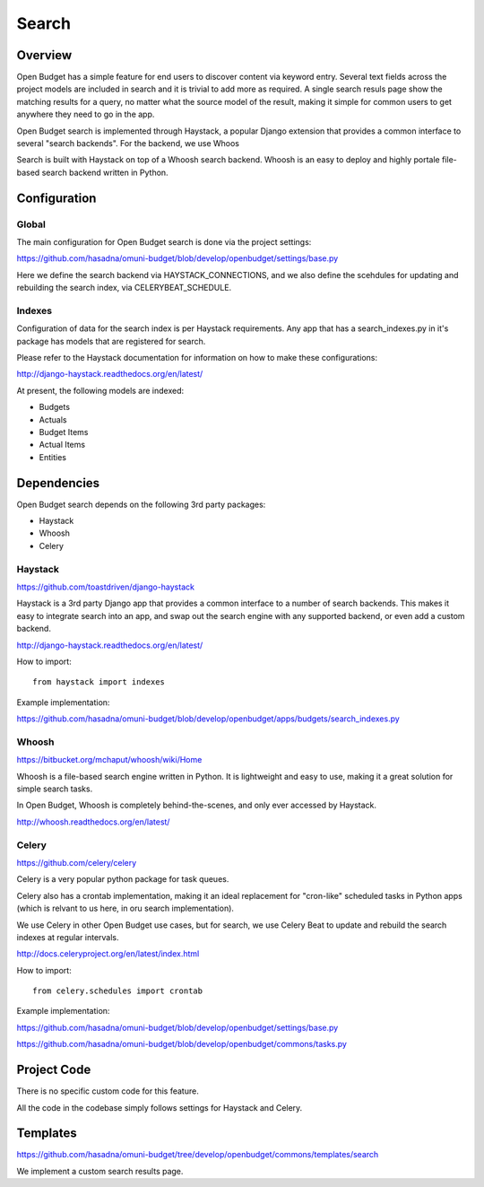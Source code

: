 Search
======

Overview
--------

Open Budget has a simple feature for end users to discover content via keyword entry. Several text fields across the project models are included in search and it is trivial to add more as required. A single search resuls page show the matching results for a query, no matter what the source model of the result, making it simple for common users to get anywhere they need to go in the app.

Open Budget search is implemented through Haystack, a popular Django extension that provides a common interface to several "search backends". For the backend, we use Whoos


Search is built with Haystack on top of a Whoosh search backend. Whoosh is an easy to deploy and highly portale file-based search backend written in Python.

Configuration
-------------

Global
~~~~~~

The main configuration for Open Budget search is done via the project settings:

https://github.com/hasadna/omuni-budget/blob/develop/openbudget/settings/base.py

Here we define the search backend via HAYSTACK_CONNECTIONS, and we also define the scehdules for updating and rebuilding the search index, via CELERYBEAT_SCHEDULE.

Indexes
~~~~~~~

Configuration of data for the search index is per Haystack requirements. Any app that has a search_indexes.py in it's package has models that are registered for search.

Please refer to the Haystack documentation for information on how to make these configurations:

http://django-haystack.readthedocs.org/en/latest/

At present, the following models are indexed:

* Budgets
* Actuals
* Budget Items
* Actual Items
* Entities

Dependencies
------------

Open Budget search depends on the following 3rd party packages:

* Haystack
* Whoosh
* Celery

Haystack
~~~~~~~~

https://github.com/toastdriven/django-haystack

Haystack is a 3rd party Django app that provides a common interface to a number of search backends. This makes it easy to integrate search into an app, and swap out the search engine with any supported backend, or even add a custom backend.

http://django-haystack.readthedocs.org/en/latest/

How to import::

    from haystack import indexes

Example implementation:

https://github.com/hasadna/omuni-budget/blob/develop/openbudget/apps/budgets/search_indexes.py

Whoosh
~~~~~~

https://bitbucket.org/mchaput/whoosh/wiki/Home

Whoosh is a file-based search engine written in Python. It is lightweight and easy to use, making it a great solution for simple search tasks.

In Open Budget, Whoosh is completely behind-the-scenes, and only ever accessed by Haystack.

http://whoosh.readthedocs.org/en/latest/

Celery
~~~~~~

https://github.com/celery/celery

Celery is a very popular python package for task queues.

Celery also has a crontab implementation, making it an ideal replacement for "cron-like" scheduled tasks in Python apps (which is relvant to us here, in oru search implementation).

We use Celery in other Open Budget use cases, but for search, we use Celery Beat to update and rebuild the search indexes at regular intervals.

http://docs.celeryproject.org/en/latest/index.html

How to import::

    from celery.schedules import crontab

Example implementation:

https://github.com/hasadna/omuni-budget/blob/develop/openbudget/settings/base.py

https://github.com/hasadna/omuni-budget/blob/develop/openbudget/commons/tasks.py

Project Code
------------

There is no specific custom code for this feature.

All the code in the codebase simply follows settings for Haystack and Celery.

Templates
---------

https://github.com/hasadna/omuni-budget/tree/develop/openbudget/commons/templates/search

We implement a custom search results page.
